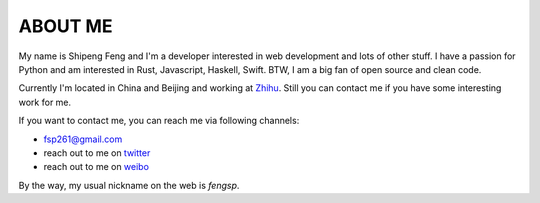 ABOUT ME
========

My name is Shipeng Feng and I'm a developer interested in web development and
lots of other stuff.  I have a passion for Python and am interested in Rust,
Javascript, Haskell, Swift.  BTW, I am a big fan of open source and clean code.

Currently I'm located in China and Beijing and working at 
`Zhihu <http://www.zhihu.com/>`_.  Still you can contact me if you
have some interesting work for me.

If you want to contact me, you can reach me via following channels:

- `fsp261@gmail.com <mailto:fsp261@gmail.com>`_
- reach out to me on `twitter <https://twitter.com/_fengsp>`_
- reach out to me on `weibo <http://www.weibo.com/fsp261>`_

By the way, my usual nickname on the web is *fengsp*.
